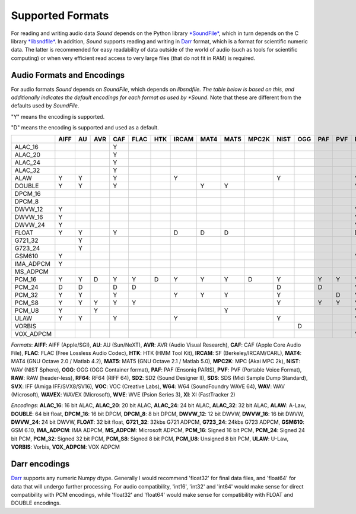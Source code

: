 Supported Formats
=================

For reading and writing audio data *Sound* depends on the Python library
`*SoundFile* <https://github.com/bastibe/python-soundfile>`__, which in
turn depends on the C library `*libsndfile*
<https://github.com/libsndfile/libsndfile>`__. In addition, *Sound* supports
reading and writing in `Darr <https://darr.readthedocs.io/en/latest>`__
format, which is a format for scientific numeric data. The latter is
recommended for easy readability of data outside of the world of audio (such
as tools for scientific computing) or when very efficient read access to
very large files (that do not fit in RAM) is required.

Audio Formats and Encodings
---------------------------

For audio formats *Sound* depends on *SoundFile*, which depends on *libsndfile.
The table below is based on this, and additionally indicates the default
encodings for each format as used by *Sound*. Note that these are different
from the defaults used by *SoundFile*.

"Y" means the encoding is supported.

"D" means the encoding is supported and used as a default.


+-----------+------+----+-----+-----+------+-----+-------+------+------+-------+------+-----+-----+-----+-----+------+-----+-----+-----+-----+-----+-----+-------+-----+----+
|           | AIFF | AU | AVR | CAF | FLAC | HTK | IRCAM | MAT4 | MAT5 | MPC2K | NIST | OGG | PAF | PVF | RAW | RF64 | SD2 | SDS | SVX | VOC | W64 | WAV | WAVEX | WVE | XI |
+===========+======+====+=====+=====+======+=====+=======+======+======+=======+======+=====+=====+=====+=====+======+=====+=====+=====+=====+=====+=====+=======+=====+====+
| ALAC_16   |      |    |     | Y   |      |     |       |      |      |       |      |     |     |     |     |      |     |     |     |     |     |     |       |     |    |
+-----------+------+----+-----+-----+------+-----+-------+------+------+-------+------+-----+-----+-----+-----+------+-----+-----+-----+-----+-----+-----+-------+-----+----+
| ALAC_20   |      |    |     | Y   |      |     |       |      |      |       |      |     |     |     |     |      |     |     |     |     |     |     |       |     |    |
+-----------+------+----+-----+-----+------+-----+-------+------+------+-------+------+-----+-----+-----+-----+------+-----+-----+-----+-----+-----+-----+-------+-----+----+
| ALAC_24   |      |    |     | Y   |      |     |       |      |      |       |      |     |     |     |     |      |     |     |     |     |     |     |       |     |    |
+-----------+------+----+-----+-----+------+-----+-------+------+------+-------+------+-----+-----+-----+-----+------+-----+-----+-----+-----+-----+-----+-------+-----+----+
| ALAC_32   |      |    |     | Y   |      |     |       |      |      |       |      |     |     |     |     |      |     |     |     |     |     |     |       |     |    |
+-----------+------+----+-----+-----+------+-----+-------+------+------+-------+------+-----+-----+-----+-----+------+-----+-----+-----+-----+-----+-----+-------+-----+----+
| ALAW      | Y    | Y  |     | Y   |      |     | Y     |      |      |       | Y    |     |     |     | Y   | Y    |     |     |     | Y   | Y   | Y   | Y     | D   |    |
+-----------+------+----+-----+-----+------+-----+-------+------+------+-------+------+-----+-----+-----+-----+------+-----+-----+-----+-----+-----+-----+-------+-----+----+
| DOUBLE    | Y    | Y  |     | Y   |      |     |       | Y    | Y    |       |      |     |     |     | Y   | Y    |     |     |     |     | Y   | Y   | Y     |     |    |
+-----------+------+----+-----+-----+------+-----+-------+------+------+-------+------+-----+-----+-----+-----+------+-----+-----+-----+-----+-----+-----+-------+-----+----+
| DPCM_16   |      |    |     |     |      |     |       |      |      |       |      |     |     |     |     |      |     |     |     |     |     |     |       |     | D  |
+-----------+------+----+-----+-----+------+-----+-------+------+------+-------+------+-----+-----+-----+-----+------+-----+-----+-----+-----+-----+-----+-------+-----+----+
| DPCM_8    |      |    |     |     |      |     |       |      |      |       |      |     |     |     |     |      |     |     |     |     |     |     |       |     | Y  |
+-----------+------+----+-----+-----+------+-----+-------+------+------+-------+------+-----+-----+-----+-----+------+-----+-----+-----+-----+-----+-----+-------+-----+----+
| DWVW_12   | Y    |    |     |     |      |     |       |      |      |       |      |     |     |     | Y   |      |     |     |     |     |     |     |       |     |    |
+-----------+------+----+-----+-----+------+-----+-------+------+------+-------+------+-----+-----+-----+-----+------+-----+-----+-----+-----+-----+-----+-------+-----+----+
| DWVW_16   | Y    |    |     |     |      |     |       |      |      |       |      |     |     |     | Y   |      |     |     |     |     |     |     |       |     |    |
+-----------+------+----+-----+-----+------+-----+-------+------+------+-------+------+-----+-----+-----+-----+------+-----+-----+-----+-----+-----+-----+-------+-----+----+
| DWVW_24   | Y    |    |     |     |      |     |       |      |      |       |      |     |     |     | Y   |      |     |     |     |     |     |     |       |     |    |
+-----------+------+----+-----+-----+------+-----+-------+------+------+-------+------+-----+-----+-----+-----+------+-----+-----+-----+-----+-----+-----+-------+-----+----+
| FLOAT     | Y    | Y  |     | Y   |      |     | D     | D    | D    |       |      |     |     |     | D   | Y    |     |     |     |     | Y   | Y   | Y     |     |    |
+-----------+------+----+-----+-----+------+-----+-------+------+------+-------+------+-----+-----+-----+-----+------+-----+-----+-----+-----+-----+-----+-------+-----+----+
| G721_32   |      | Y  |     |     |      |     |       |      |      |       |      |     |     |     |     |      |     |     |     |     |     | Y   |       |     |    |
+-----------+------+----+-----+-----+------+-----+-------+------+------+-------+------+-----+-----+-----+-----+------+-----+-----+-----+-----+-----+-----+-------+-----+----+
| G723_24   |      | Y  |     |     |      |     |       |      |      |       |      |     |     |     |     |      |     |     |     |     |     |     |       |     |    |
+-----------+------+----+-----+-----+------+-----+-------+------+------+-------+------+-----+-----+-----+-----+------+-----+-----+-----+-----+-----+-----+-------+-----+----+
| GSM610    | Y    |    |     |     |      |     |       |      |      |       |      |     |     |     | Y   |      |     |     |     |     | Y   | Y   |       |     |    |
+-----------+------+----+-----+-----+------+-----+-------+------+------+-------+------+-----+-----+-----+-----+------+-----+-----+-----+-----+-----+-----+-------+-----+----+
| IMA_ADPCM | Y    |    |     |     |      |     |       |      |      |       |      |     |     |     |     |      |     |     |     |     | Y   | Y   |       |     |    |
+-----------+------+----+-----+-----+------+-----+-------+------+------+-------+------+-----+-----+-----+-----+------+-----+-----+-----+-----+-----+-----+-------+-----+----+
| MS_ADPCM  |      |    |     |     |      |     |       |      |      |       |      |     |     |     |     |      |     |     |     |     | Y   | Y   |       |     |    |
+-----------+------+----+-----+-----+------+-----+-------+------+------+-------+------+-----+-----+-----+-----+------+-----+-----+-----+-----+-----+-----+-------+-----+----+
| PCM_16    | Y    | Y  | D   | Y   | Y    | D   | Y     | Y    | Y    | D     | Y    |     | Y   | Y   | Y   | Y    | Y   | Y   | D   | D   | Y   | Y   | Y     |     |    |
+-----------+------+----+-----+-----+------+-----+-------+------+------+-------+------+-----+-----+-----+-----+------+-----+-----+-----+-----+-----+-----+-------+-----+----+
| PCM_24    | D    | D  |     | D   | D    |     |       |      |      |       | D    |     | D   |     | Y   | Y    | D   | D   |     |     | D   | D   | D     |     |    |
+-----------+------+----+-----+-----+------+-----+-------+------+------+-------+------+-----+-----+-----+-----+------+-----+-----+-----+-----+-----+-----+-------+-----+----+
| PCM_32    | Y    | Y  |     | Y   |      |     | Y     | Y    | Y    |       | Y    |     |     | D   | Y   | Y    | Y   |     |     |     | Y   | Y   | Y     |     |    |
+-----------+------+----+-----+-----+------+-----+-------+------+------+-------+------+-----+-----+-----+-----+------+-----+-----+-----+-----+-----+-----+-------+-----+----+
| PCM_S8    | Y    | Y  | Y   | Y   | Y    |     |       |      |      |       | Y    |     | Y   | Y   | Y   |      | Y   | Y   | Y   |     |     |     |       |     |    |
+-----------+------+----+-----+-----+------+-----+-------+------+------+-------+------+-----+-----+-----+-----+------+-----+-----+-----+-----+-----+-----+-------+-----+----+
| PCM_U8    | Y    |    | Y   |     |      |     |       |      | Y    |       |      |     |     |     | Y   | Y    |     |     |     | Y   | Y   | Y   | Y     |     |    |
+-----------+------+----+-----+-----+------+-----+-------+------+------+-------+------+-----+-----+-----+-----+------+-----+-----+-----+-----+-----+-----+-------+-----+----+
| ULAW      | Y    | Y  |     | Y   |      |     | Y     |      |      |       | Y    |     |     |     | Y   | Y    |     |     |     | Y   | Y   | Y   | Y     |     |    |
+-----------+------+----+-----+-----+------+-----+-------+------+------+-------+------+-----+-----+-----+-----+------+-----+-----+-----+-----+-----+-----+-------+-----+----+
| VORBIS    |      |    |     |     |      |     |       |      |      |       |      | D   |     |     |     |      |     |     |     |     |     |     |       |     |    |
+-----------+------+----+-----+-----+------+-----+-------+------+------+-------+------+-----+-----+-----+-----+------+-----+-----+-----+-----+-----+-----+-------+-----+----+
| VOX_ADPCM |      |    |     |     |      |     |       |      |      |       |      |     |     |     | Y   |      |     |     |     |     |     |     |       |     |    |
+-----------+------+----+-----+-----+------+-----+-------+------+------+-------+------+-----+-----+-----+-----+------+-----+-----+-----+-----+-----+-----+-------+-----+----+

*Formats*: **AIFF**: AIFF (Apple/SGI), **AU**: AU (Sun/NeXT), **AVR**: AVR (Audio Visual Research), **CAF**: CAF (Apple Core Audio File), **FLAC**: FLAC (Free Lossless Audio Codec), **HTK**: HTK (HMM Tool Kit), **IRCAM**: SF (Berkeley/IRCAM/CARL), **MAT4**: MAT4 (GNU Octave 2.0 / Matlab 4.2), **MAT5**: MAT5 (GNU Octave 2.1 / Matlab 5.0), **MPC2K**: MPC (Akai MPC 2k), **NIST**: WAV (NIST Sphere), **OGG**: OGG (OGG Container format), **PAF**: PAF (Ensoniq PARIS), **PVF**: PVF (Portable Voice Format), **RAW**: RAW (header-less), **RF64**: RF64 (RIFF 64), **SD2**: SD2 (Sound Designer II), **SDS**: SDS (Midi Sample Dump Standard), **SVX**: IFF (Amiga IFF/SVX8/SV16), **VOC**: VOC (Creative Labs), **W64**: W64 (SoundFoundry WAVE 64), **WAV**: WAV (Microsoft), **WAVEX**: WAVEX (Microsoft), **WVE**: WVE (Psion Series 3), **XI**: XI (FastTracker 2)

*Encodings*: **ALAC_16**: 16 bit ALAC, **ALAC_20**: 20 bit ALAC, **ALAC_24**: 24 bit ALAC, **ALAC_32**: 32 bit ALAC, **ALAW**: A-Law, **DOUBLE**: 64 bit float, **DPCM_16**: 16 bit DPCM, **DPCM_8**: 8 bit DPCM, **DWVW_12**: 12 bit DWVW, **DWVW_16**: 16 bit DWVW, **DWVW_24**: 24 bit DWVW, **FLOAT**: 32 bit float, **G721_32**: 32kbs G721 ADPCM, **G723_24**: 24kbs G723 ADPCM, **GSM610**: GSM 6.10, **IMA_ADPCM**: IMA ADPCM, **MS_ADPCM**: Microsoft ADPCM, **PCM_16**: Signed 16 bit PCM, **PCM_24**: Signed 24 bit PCM, **PCM_32**: Signed 32 bit PCM, **PCM_S8**: Signed 8 bit PCM, **PCM_U8**: Unsigned 8 bit PCM, **ULAW**: U-Law, **VORBIS**: Vorbis, **VOX_ADPCM**: VOX ADPCM

Darr encodings
--------------

`Darr <https://darr.readthedocs.io/en/latest>`__ supports any numeric Numpy dtype.
Generally I would recommend 'float32' for final data files, and 'float64' for data
that will undergo further processing. For audio compatibility, 'int16', 'int32' and
'int64' would make sense for direct compatibility with PCM encodings, while 'float32'
and 'float64' would make sense for compatibility with FLOAT and DOUBLE encodings.